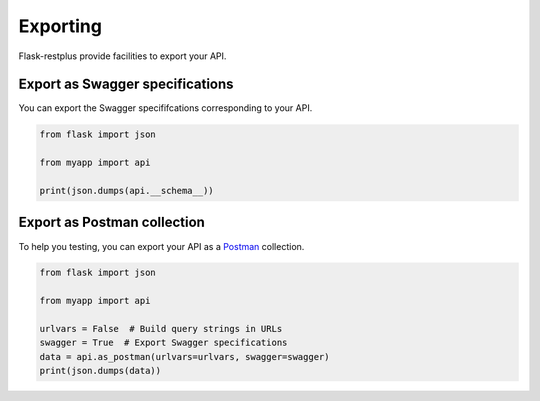 Exporting
=========

Flask-restplus provide facilities to export your API.

Export as Swagger specifications
--------------------------------

You can export the Swagger specififcations corresponding to your API.

.. code-block:: python

    from flask import json

    from myapp import api

    print(json.dumps(api.__schema__))


Export as Postman collection
----------------------------

To help you testing, you can export your API as a `Postman`_ collection.

.. code-block:: python

    from flask import json

    from myapp import api

    urlvars = False  # Build query strings in URLs
    swagger = True  # Export Swagger specifications
    data = api.as_postman(urlvars=urlvars, swagger=swagger)
    print(json.dumps(data))


.. _Postman: https://www.getpostman.com/
